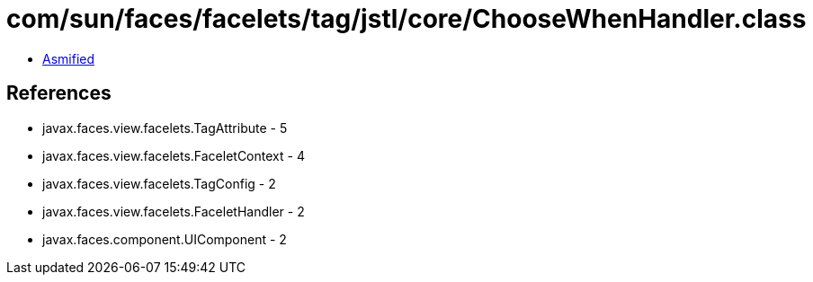 = com/sun/faces/facelets/tag/jstl/core/ChooseWhenHandler.class

 - link:ChooseWhenHandler-asmified.java[Asmified]

== References

 - javax.faces.view.facelets.TagAttribute - 5
 - javax.faces.view.facelets.FaceletContext - 4
 - javax.faces.view.facelets.TagConfig - 2
 - javax.faces.view.facelets.FaceletHandler - 2
 - javax.faces.component.UIComponent - 2
